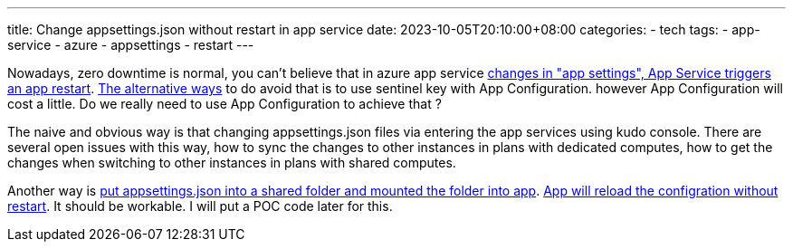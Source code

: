---
title: Change appsettings.json without restart in app service
date: 2023-10-05T20:10:00+08:00
categories:
- tech
tags:
- app-service
- azure
- appsettings
- restart
---


Nowadays, zero downtime is normal, you can't believe that in azure app service  https://learn.microsoft.com/en-us/azure/app-service/configure-common?tabs=portal#:~:text=When%20you%20add%2C%20remove%2C%20or%20edit%20app%20settings%2C%20App%20Service%20triggers%20an%20app%20restart[changes in "app settings", App Service triggers an app restart]. https://learn.microsoft.com/en-us/azure/azure-app-configuration/enable-dynamic-configuration-aspnet-core?tabs=core6x[The alternative ways] to do avoid that is to use sentinel key with App Configuration. however App Configuration will cost a little. Do we really need to use App Configuration to achieve that ?


The naive and obvious way is that changing appsettings.json files via entering the app services using kudo console. There are several open issues with this way, how to sync the changes to other instances in  plans with dedicated computes, how to get the changes when switching to other instances in plans with shared computes.


Another way is https://learn.microsoft.com/en-us/azure/app-service/configure-connect-to-azure-storage?pivots=code-windows&tabs=basic%2Ccli#configure-your-app-with-azure-storage[put appsettings.json into a shared folder and mounted the folder into app]. https://learn.microsoft.com/en-us/aspnet/core/fundamentals/configuration/?view=aspnetcore-6.0#:~:text=a%20default%20value.-,Using%20the%20default%20configuration%2C%20the%20appsettings.json%20and%20appsettings.%7BEnvironment%7D.json%20files%20are%20enabled%20with%20reloadOnChange%3A%20true.%20Changes%20made%20to%20the%20appsettings.json%20and%20appsettings.%7BEnvironment%7D.json%20file%20after%20the%20app%20starts%20are%20read%20by%20the%20JSON%20configuration%20provider.,-Bind%20hierarchical%20configuration[App will reload the configration without restart]. It should be workable. I will put a POC code later for this.